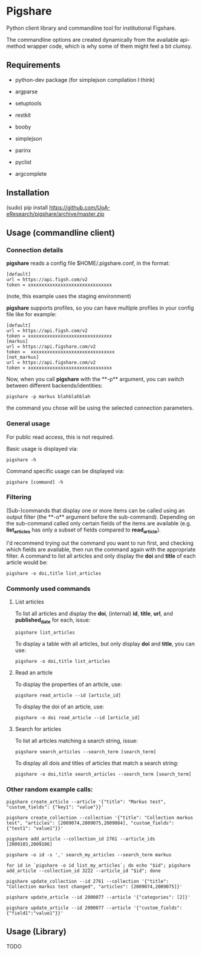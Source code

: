 * Pigshare

Python client library and commandline tool for institutional Figshare.

The commandline options are created dynamically from the available api-method wrapper code, which is why some of them might feel a bit clumsy.

** Requirements

 - python-dev package (for simplejson compilation I think)

 - argparse
 - setuptools
 - restkit
 - booby
 - simplejson
 - parinx
 - pyclist
 - argcomplete


** Installation

    (sudo) pip install https://github.com/UoA-eResearch/pigshare/archive/master.zip


** Usage (commandline client)

*** Connection details

*pigshare* reads a config file $HOME/.pigshare.conf, in the format:

    : [default]
    : url = https://api.figsh.com/v2
    : token = xxxxxxxxxxxxxxxxxxxxxxxxxxxxxxx

(note, this example uses the staging environment)

*pigshare* supports profiles, so you can have multiple profiles in your config file like for example:

    : [default]
    : url = https://api.figsh.com/v2
    : token = xxxxxxxxxxxxxxxxxxxxxxxxxxxxxxx
    : [markus]
    : url = https://api.figshare.com/v2
    : token =  xxxxxxxxxxxxxxxxxxxxxxxxxxxxxxx
    : [not_markus]
    : url = https://api.figshare.com/v2
    : token = xxxxxxxxxxxxxxxxxxxxxxxxxxxxxxx

Now, when you call *pigshare* with the **-p** argument, you can switch between different backends/identities:

    : pigshare -p markus blahblahblah

the command you chose will be using the selected connection parameters.

*** General usage

For public read access, this is not required.

Basic usage is displayed via:

    : pigshare -h

Command specific usage can be displayed via:

    : pigshare [command] -h

*** Filtering

(Sub-)commands that display one or more items can be called using an output filter (the **-o** argument before the sub-command). Depending on the sub-command called only certain fields of the items are available (e.g. *list_articles* has only a subset of fields compared to *read_article*).

I'd recommend trying out the command you want to run first, and checking which fields are available, then run the command again with the appropriate filter. A command to list all articles and only display the *doi* and *title* of each article would be:

    : pigshare -o doi,title list_articles


*** Commonly used commands

**** List articles

To list all articles and display the *doi*, (internal) *id*, *title*, *url*, and *published_date* for each, issue:

    : pigshare list_articles

To display a table with all articles, but only display *doi* and *title*, you can use:

    : pigshare -o doi,title list_articles


**** Read an article

To display the properties of an article, use:

    : pigshare read_article --id [article_id]

To display the doi of an article, use:

    : pigshare -o doi read_article --id [article_id]


**** Search for articles

To list all articles matching a search string, issue:

    : pigshare search_articles --search_term [search_term]

To display all dois and titles of articles that match a search string:

    : pigshare -o doi,title search_articles --search_term [search_term]


*** Other random example calls:

    : pigshare create_article --article '{"title": "Markus test", "custom_fields": {"key1": "value"}}'

    : pigshare create_collection --collection '{"title": "Collection markus test", "articles": [2009074,2009075,2009084], "custom_fields": {"test1": "value1"}}'

		: pigshare add_article --collection_id 2761 --article_ids [2009103,2009106]

		: pigshare -o id -s ',' search_my_articles --search_term markus

		: for id in `pigshare -o id list_my_articles`; do echo "$id"; pigshare add_article --collection_id 3222 --article_id "$id"; done

		: pigshare update_collection --id 2761 --collection '{"title": "Collection markus test changed", "articles": [2009074,2009075]}'

    : pigshare update_article --id 2000077 --article '{"categories": [2]}'

		: pigshare update_article --id 2000077 --article '{"custom_fields": {"field1":"value1"}}'

** Usage (Library)

	 TODO
